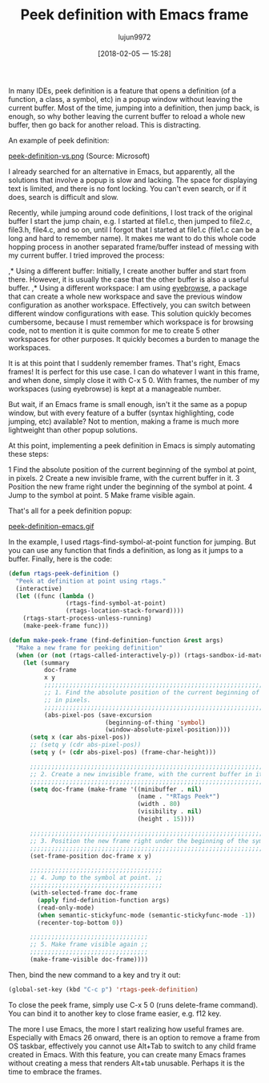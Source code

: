 #+TITLE: Peek definition with Emacs frame
#+URL: http://tuhdo.github.io/emacs-frame-peek.html
#+AUTHOR: lujun9972
#+TAGS: raw
#+DATE: [2018-02-05 一 15:28]
#+LANGUAGE:  zh-CN
#+OPTIONS:  H:6 num:nil toc:t \n:nil ::t |:t ^:nil -:nil f:t *:t <:nil


In many IDEs, peek definition is a feature that opens a definition (of a function, a class, a
symbol, etc) in a popup window without leaving the current buffer. Most of the time, jumping
into a definition, then jump back, is enough, so why bother leaving the current buffer to
reload a whole new buffer, then go back for another reload. This is distracting. 

An example of peek definition: 

[[http://tuhdo.github.io/static/peek-definition-vs.png][peek-definition-vs.png]]
(Source: Microsoft) 

I already searched for an alternative in Emacs, but apparently, all the solutions that involve a
popup is slow and lacking. The space for displaying text is limited, and there is no font
locking. You can't even search, or if it does, search is difficult and slow. 

Recently, while jumping around code definitions, I lost track of the original buffer I start the
jump chain, e.g. I started at file1.c, then jumped to file2.c, file3.h, file4.c, and so on, until I
forgot that I started at file1.c (file1.c can be a long and hard to remember name). It makes
me want to do this whole code hopping process in another separated frame/buffer instead of
messing with my current buffer. I tried improved the process: 

,* Using a different buffer: Initially, I create another buffer and start from there. However,
 it is usually the case that the other buffer is also a useful buffer. 
,* Using a different workspace: I am using [[https://github.com/wasamasa/eyebrowse][eyebrowse]], a package that can create a whole
 new workspace and save the previous window configuration as another workspace.
 Effectively, you can switch between different window configurations with ease. This
 solution quickly becomes cumbersome, because I must remember which workspace is for
 browsing code, not to mention it is quite common for me to create 5 other workspaces for
 other purposes. It quickly becomes a burden to manage the workspaces. 

It is at this point that I suddenly remember frames. That's right, Emacs frames! It is perfect
for this use case. I can do whatever I want in this frame, and when done, simply close it with
C-x 5 0. With frames, the number of my workspaces (using eyebrowse) is kept at a
manageable number. 

But wait, if an Emacs frame is small enough, isn't it the same as a popup window, but with
every feature of a buffer (syntax highlighting, code jumping, etc) available? Not to mention,
making a frame is much more lightweight than other popup solutions. 

At this point, implementing a peek definition in Emacs is simply automating these steps: 

1 Find the absolute position of the current beginning of the symbol at point, in pixels. 
2 Create a new invisible frame, with the current buffer in it. 
3 Position the new frame right under the beginning of the symbol at point. 
4 Jump to the symbol at point. 
5 Make frame visible again. 

That's all for a peek definition popup: 

[[http://tuhdo.github.io/static/peek-definition-emacs.gif][peek-definition-emacs.gif]]

In the example, I used rtags-find-symbol-at-point function for jumping. But you can use any
function that finds a definition, as long as it jumps to a buffer. Finally, here is the code: 

#+BEGIN_SRC emacs-lisp
  (defun rtags-peek-definition ()
    "Peek at definition at point using rtags."
    (interactive)
    (let ((func (lambda ()
                  (rtags-find-symbol-at-point)
                  (rtags-location-stack-forward))))
      (rtags-start-process-unless-running)
      (make-peek-frame func)))

  (defun make-peek-frame (find-definition-function &rest args)
    "Make a new frame for peeking definition"
    (when (or (not (rtags-called-interactively-p)) (rtags-sandbox-id-matches))
      (let (summary
            doc-frame
            x y
            ;;;;;;;;;;;;;;;;;;;;;;;;;;;;;;;;;;;;;;;;;;;;;;;;;;;;;;;;;;;;;;;;;;;;;;;;;;;;;;;;;;;;
            ;; 1. Find the absolute position of the current beginning of the symbol at point, ;;
            ;; in pixels.                                                                     ;;
            ;;;;;;;;;;;;;;;;;;;;;;;;;;;;;;;;;;;;;;;;;;;;;;;;;;;;;;;;;;;;;;;;;;;;;;;;;;;;;;;;;;;;
            (abs-pixel-pos (save-excursion
                             (beginning-of-thing 'symbol)
                             (window-absolute-pixel-position))))
        (setq x (car abs-pixel-pos))
        ;; (setq y (cdr abs-pixel-pos))
        (setq y (+ (cdr abs-pixel-pos) (frame-char-height)))

        ;;;;;;;;;;;;;;;;;;;;;;;;;;;;;;;;;;;;;;;;;;;;;;;;;;;;;;;;;;;;;;;;;;;;;
        ;; 2. Create a new invisible frame, with the current buffer in it. ;;
        ;;;;;;;;;;;;;;;;;;;;;;;;;;;;;;;;;;;;;;;;;;;;;;;;;;;;;;;;;;;;;;;;;;;;;
        (setq doc-frame (make-frame '((minibuffer . nil)
                                      (name . "*RTags Peek*")
                                      (width . 80)
                                      (visibility . nil)
                                      (height . 15))))

        ;;;;;;;;;;;;;;;;;;;;;;;;;;;;;;;;;;;;;;;;;;;;;;;;;;;;;;;;;;;;;;;;;;;;;;;;;;;;;;;;;
        ;; 3. Position the new frame right under the beginning of the symbol at point. ;;
        ;;;;;;;;;;;;;;;;;;;;;;;;;;;;;;;;;;;;;;;;;;;;;;;;;;;;;;;;;;;;;;;;;;;;;;;;;;;;;;;;;
        (set-frame-position doc-frame x y)

        ;;;;;;;;;;;;;;;;;;;;;;;;;;;;;;;;;;;;;
        ;; 4. Jump to the symbol at point. ;;
        ;;;;;;;;;;;;;;;;;;;;;;;;;;;;;;;;;;;;;
        (with-selected-frame doc-frame
          (apply find-definition-function args)
          (read-only-mode)
          (when semantic-stickyfunc-mode (semantic-stickyfunc-mode -1))
          (recenter-top-bottom 0))

        ;;;;;;;;;;;;;;;;;;;;;;;;;;;;;;;;;
        ;; 5. Make frame visible again ;;
        ;;;;;;;;;;;;;;;;;;;;;;;;;;;;;;;;;
        (make-frame-visible doc-frame))))
#+END_SRC

Then, bind the new command to a key and try it out: 

#+BEGIN_SRC emacs-lisp
  (global-set-key (kbd "C-c p") 'rtags-peek-definition)
#+END_SRC

To close the peek frame, simply use C-x 5 0 (runs delete-frame command). You can bind it to
another key to close frame easier, e.g. f12 key. 

The more I use Emacs, the more I start realizing how useful frames are. Especially with
Emacs 26 onward, there is an option to remove a frame from OS taskbar, effectively you
cannot use Alt+Tab to switch to any child frame created in Emacs. With this feature, you can
create many Emacs frames without creating a mess that renders Alt+tab unusable. Perhaps
it is the time to embrace the frames. 

